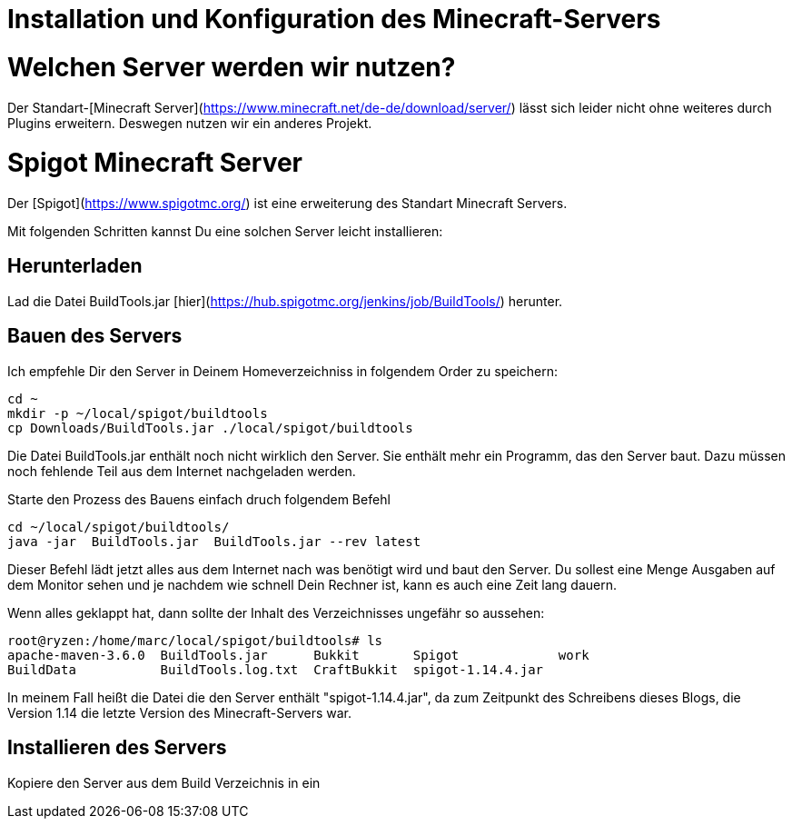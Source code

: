 = Installation und Konfiguration des Minecraft-Servers
:jbake-type: page
:jbake-status: published
:jbake-tags: dance
:idprefix:

# Welchen Server werden wir nutzen?

Der Standart-[Minecraft Server](https://www.minecraft.net/de-de/download/server/) lässt sich leider nicht ohne weiteres durch Plugins erweitern. Deswegen nutzen wir ein anderes Projekt.

# Spigot Minecraft Server
Der [Spigot](https://www.spigotmc.org/) ist eine erweiterung des Standart Minecraft Servers.

Mit folgenden Schritten kannst Du eine solchen Server leicht installieren:

## Herunterladen
Lad die Datei BuildTools.jar [hier](https://hub.spigotmc.org/jenkins/job/BuildTools/) herunter.

## Bauen des Servers
Ich empfehle Dir den Server in Deinem Homeverzeichniss in folgendem Order zu speichern:

```bash
cd ~
mkdir -p ~/local/spigot/buildtools
cp Downloads/BuildTools.jar ./local/spigot/buildtools
```

Die Datei BuildTools.jar enthält noch nicht wirklich den Server. Sie enthält mehr ein Programm, das den Server baut. Dazu müssen noch fehlende Teil aus dem Internet nachgeladen werden.

Starte den Prozess des Bauens einfach druch folgendem Befehl

```bash
cd ~/local/spigot/buildtools/
java -jar  BuildTools.jar  BuildTools.jar --rev latest
```

Dieser Befehl lädt jetzt alles aus dem Internet nach was benötigt wird und baut den Server. Du sollest eine Menge Ausgaben auf dem Monitor sehen und je nachdem wie schnell Dein Rechner ist, kann es auch eine Zeit lang dauern.

Wenn alles geklappt hat, dann sollte der Inhalt des Verzeichnisses ungefähr so aussehen:

```bash
root@ryzen:/home/marc/local/spigot/buildtools# ls
apache-maven-3.6.0  BuildTools.jar      Bukkit       Spigot             work
BuildData           BuildTools.log.txt  CraftBukkit  spigot-1.14.4.jar
```
In meinem Fall heißt die Datei die den Server enthält "spigot-1.14.4.jar", da zum Zeitpunkt des Schreibens dieses Blogs, die Version 1.14 die letzte Version des Minecraft-Servers war.

## Installieren des Servers
Kopiere den Server aus dem Build Verzeichnis in ein
